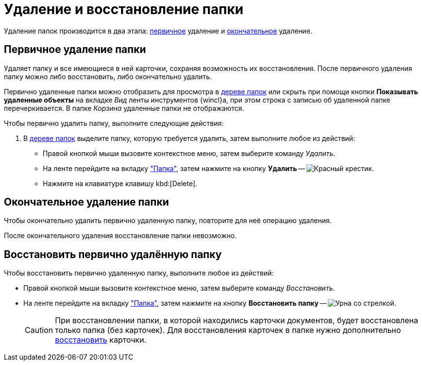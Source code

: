 = Удаление и восстановление папки

Удаление папок производится в два этапа: <<preliminary,первичное>> удаление и <<final,окончательное>> удаление.

[#preliminary]
== Первичное удаление папки

//tag::delete[]
Удаляет папку и все имеющиеся в ней карточки, сохраняя возможность их восстановления. После первичного удаления папку можно либо восстановить, либо окончательно удалить.
//end::delete[]

Первично удаленные папки можно отобразить для просмотра в xref:interface-navigation-area.adoc#tree[дереве папок] или скрыть при помощи кнопки *Показывать удаленные объекты* на вкладке _Вид_ ленты инструментов {wincl}а, при этом строка с записью об удаленной папке перечеркивается. В папке _Корзина_ удаленные папки не отображаются.

.Чтобы первично удалить папку, выполните следующие действия:
. В xref:interface-navigation-area.adoc#tree[дереве папок] выделите папку, которую требуется удалить, затем выполните любое из действий:
+
* Правой кнопкой мыши вызовите контекстное меню, затем выберите команду _Удалить_.
* На ленте перейдите на вкладку xref:ribbon-folder.adoc["Папка"], затем нажмите на кнопку *Удалить* -- image:buttons/folder-delete.png[Красный крестик].
* Нажмите на клавиатуре клавишу kbd:[Delete].

[#final]
== Окончательное удаление папки

Чтобы окончательно удалить первично удаленную папку, повторите для неё операцию удаления.

После окончательного удаления восстановление папки невозможно.

[#restore]
== Восстановить первично удалённую папку

.Чтобы восстановить первично удаленную папку, выполните любое из действий:
* Правой кнопкой мыши вызовите контекстное меню, затем выберите команду _Восстановить_.
* На ленте перейдите на вкладку xref:ribbon-folder.adoc["Папка"], затем нажмите на кнопку *Восстановить папку* -- image:buttons/restore.png[Урна со стрелкой].
+
[CAUTION]
====
При восстановлении папки, в которой находились карточки документов, будет восстановлена только папка (без карточек). Для восстановления карточек в папке нужно дополнительно xref:cards-delete.adoc#restore[восстановить] карточки.
====
